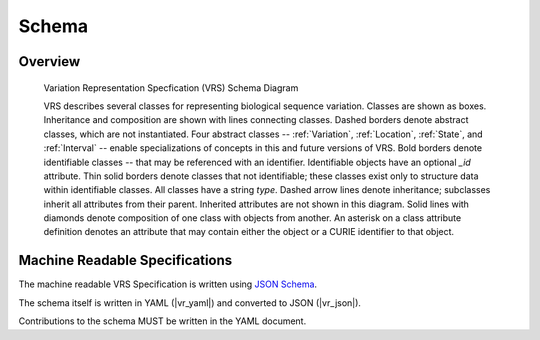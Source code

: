Schema
!!!!!!


Overview
@@@@@@@@

.. _vr-schema-diagram:

.. figure:: images/schema-current.png

   Variation Representation Specfication (VRS) Schema Diagram

   VRS describes several classes for representing biological sequence
   variation.  Classes are shown as boxes. Inheritance and composition
   are shown with lines connecting classes.  Dashed borders denote
   abstract classes, which are not instantiated.  Four abstract
   classes -- :ref:`Variation`, :ref:`Location`, :ref:`State`, and
   :ref:`Interval` -- enable specializations of concepts in this and
   future versions of VRS.  Bold borders denote identifiable classes
   -- that may be referenced with an identifier.  Identifiable objects
   have an optional `_id` attribute.  Thin solid borders denote
   classes that not identifiable; these classes exist only to
   structure data within identifiable classes.  All classes have a
   string `type`.  Dashed arrow lines denote inheritance; subclasses
   inherit all attributes from their parent.  Inherited attributes are
   not shown in this diagram.  Solid lines with diamonds denote
   composition of one class with objects from another. An asterisk on
   a class attribute definition denotes an attribute that may contain
   either the object or a CURIE identifier to that object.


Machine Readable Specifications
@@@@@@@@@@@@@@@@@@@@@@@@@@@@@@@

The machine readable VRS Specification is written using `JSON Schema
<https://json-schema.org/>`_.

The schema itself is written in YAML (|vr_yaml|) and converted to JSON
(|vr_json|).

Contributions to the schema MUST be written in the YAML document.
 
